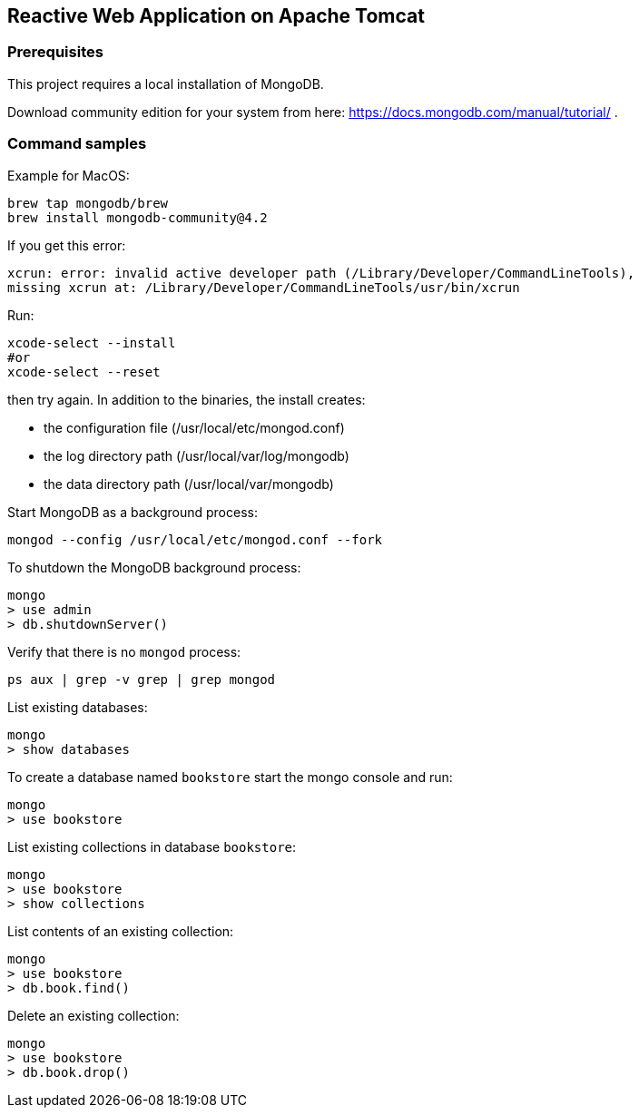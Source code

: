 == Reactive Web Application on Apache Tomcat

=== Prerequisites
This project requires a local installation of MongoDB.

Download community edition for your system from here: https://docs.mongodb.com/manual/tutorial/ .

=== Command samples

Example for MacOS:

[source]
----
brew tap mongodb/brew
brew install mongodb-community@4.2
----

If you get this error:

[source]
----
xcrun: error: invalid active developer path (/Library/Developer/CommandLineTools),
missing xcrun at: /Library/Developer/CommandLineTools/usr/bin/xcrun
----

Run:

[source]
----
xcode-select --install
#or
xcode-select --reset
----
then try again.
In addition to the binaries, the install creates:

* the configuration file (/usr/local/etc/mongod.conf)
* the log directory path (/usr/local/var/log/mongodb)
* the data directory path (/usr/local/var/mongodb)

Start MongoDB as a background process:

[source]
----
mongod --config /usr/local/etc/mongod.conf --fork
----

To shutdown the MongoDB background process:

[source]
----
mongo
> use admin
> db.shutdownServer()
----

Verify that there is no `mongod` process:

[source]
----
ps aux | grep -v grep | grep mongod
----

List existing databases:

[source]
----
mongo
> show databases
----

To create a database named `bookstore` start the mongo console and run:

[source]
----
mongo
> use bookstore
----

List existing collections in database `bookstore`:

[source]
----
mongo
> use bookstore
> show collections
----

List contents of an existing collection:

[source]
----
mongo
> use bookstore
> db.book.find()
----

Delete an existing collection:

[source]
----
mongo
> use bookstore
> db.book.drop()
----


